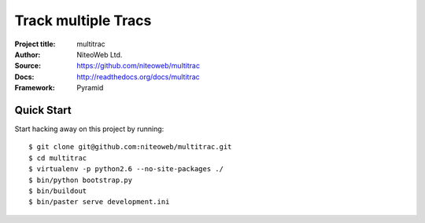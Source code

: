 ====================
Track multiple Tracs
====================

:Project title: multitrac
:Author: NiteoWeb Ltd.
:Source: https://github.com/niteoweb/multitrac
:Docs: http://readthedocs.org/docs/multitrac
:Framework: Pyramid

Quick Start
===========

Start hacking away on this project by running::

  $ git clone git@github.com:niteoweb/multitrac.git
  $ cd multitrac
  $ virtualenv -p python2.6 --no-site-packages ./
  $ bin/python bootstrap.py
  $ bin/buildout
  $ bin/paster serve development.ini


